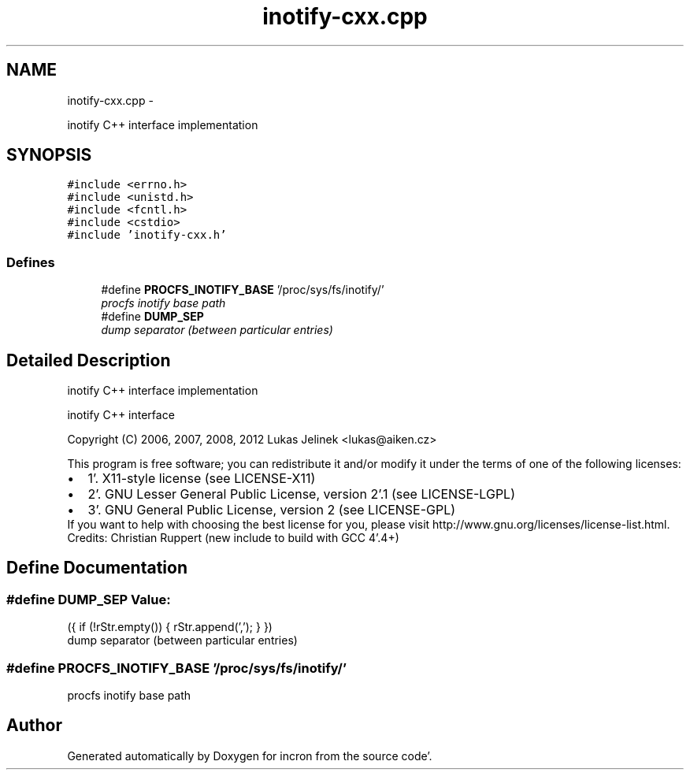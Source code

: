 .TH "inotify-cxx.cpp" 3 "Sat Apr 7 2012" "Version 0.5.10" "incron" \" -*- nroff -*-
.ad l
.nh
.SH NAME
inotify-cxx.cpp \- 
.PP
inotify C++ interface implementation  

.SH SYNOPSIS
.br
.PP
\fC#include <errno\&.h>\fP
.br
\fC#include <unistd\&.h>\fP
.br
\fC#include <fcntl\&.h>\fP
.br
\fC#include <cstdio>\fP
.br
\fC#include 'inotify-cxx\&.h'\fP
.br

.SS "Defines"

.in +1c
.ti -1c
.RI "#define \fBPROCFS_INOTIFY_BASE\fP   '/proc/sys/fs/inotify/'"
.br
.RI "\fIprocfs inotify base path \fP"
.ti -1c
.RI "#define \fBDUMP_SEP\fP"
.br
.RI "\fIdump separator (between particular entries) \fP"
.in -1c
.SH "Detailed Description"
.PP 
inotify C++ interface implementation 

inotify C++ interface
.PP
Copyright (C) 2006, 2007, 2008, 2012 Lukas Jelinek <lukas@aiken.cz>
.PP
This program is free software; you can redistribute it and/or modify it under the terms of one of the following licenses:
.PP
.PD 0
.IP "\(bu" 2
1'\&. X11-style license (see LICENSE-X11) 
.IP "\(bu" 2
2'\&. GNU Lesser General Public License, version 2'\&.1 (see LICENSE-LGPL) 
.IP "\(bu" 2
3'\&. GNU General Public License, version 2 (see LICENSE-GPL)
.PP
If you want to help with choosing the best license for you, please visit http://www.gnu.org/licenses/license-list.html.
.PP
Credits: Christian Ruppert (new include to build with GCC 4'\&.4+) 
.SH "Define Documentation"
.PP 
.SS "#define DUMP_SEP"\fBValue:\fP
.PP
.nf
({ \
    if (!rStr\&.empty()) { \
      rStr\&.append(','); \
    } \
  })
.fi
.PP
dump separator (between particular entries) 
.SS "#define PROCFS_INOTIFY_BASE   '/proc/sys/fs/inotify/'"
.PP
procfs inotify base path 
.SH "Author"
.PP 
Generated automatically by Doxygen for incron from the source code'\&.
